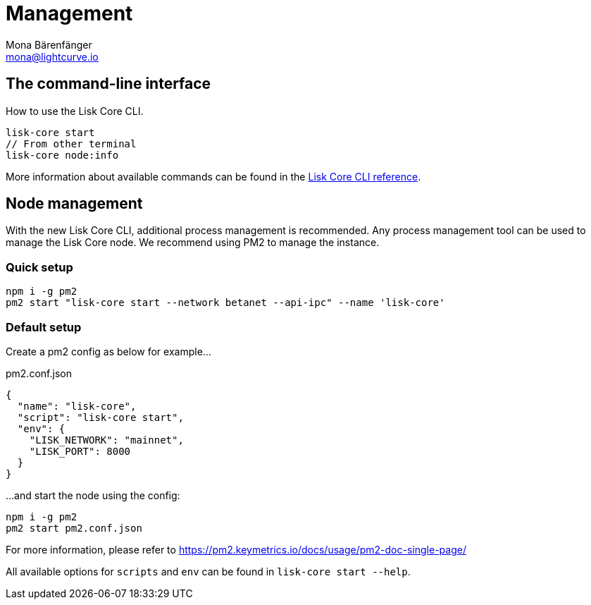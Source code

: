 = Management
Mona Bärenfänger <mona@lightcurve.io>
:description: Links for the guides and references required for the management of Lisk Core.

:url_binary: management/application.adoc
:url_commander: management/commander.adoc
:url_docker: management/docker.adoc
:url_source: management/source.adoc
:url_reference_cli: reference/cli.adoc

////
The management section includes guides and references regarding the configuration and management of Lisk Core. It provides a command reference specific for each distribution, including many further useful guides. For example,
how to enable forging and also how to control the API access of a node.


1. xref:{url_binary}[*Application commands*] -  This is the easiest installation to complete as it is automated and is also the default configuration.
2. xref:{url_commander}[*Commander application commands*] -   The Lisk Commander offers an alternative method to install and further manage Lisk Core.
3. xref:{url_docker}[*Docker image commands*] -  Docker provides the options to run Lisk nodes on other platforms.
4. xref:{url_source}[*Source code commands*] -  This offers the user the possibility to develop on the Lisk Core codebase, and has an extensive test suite which can provide the advanced user and developers the possibility to use the latest codebase.

Furthermore, once the desired installation is completed, then controlling the application access is also covered in this section, together with the network specific configuration possibilities, and   how to check, enable and disable forging.
In addition, how to activate the log levels including their destinations and rotation, coupled with finally describing how to set up a secure ssl connection concludes this management overview description.


After reading this section the node setup guide for the required distribution is covered further in the Setup section.
////

== The command-line interface

How to use the Lisk Core CLI.

[source,bash]
----
lisk-core start
// From other terminal
lisk-core node:info
----

More information about available commands can be found in the xref:{url_reference_cli}[Lisk Core CLI reference].

== Node management

With the new Lisk Core CLI, additional process management is recommended.
Any process management tool can be used to manage the Lisk Core node.
We recommend using PM2 to manage the instance.

=== Quick setup

[source,bash]
----
npm i -g pm2
pm2 start "lisk-core start --network betanet --api-ipc" --name 'lisk-core'
----

=== Default setup

Create a pm2 config as below for example...

.pm2.conf.json
[source,json]
----
{
  "name": "lisk-core",
  "script": "lisk-core start",
  "env": {
    "LISK_NETWORK": "mainnet",
    "LISK_PORT": 8000
  }
}
----

...and start the node using the config:

[source,bash]
----
npm i -g pm2
pm2 start pm2.conf.json
----

For more information, please refer to https://pm2.keymetrics.io/docs/usage/pm2-doc-single-page/

All available options for `scripts` and `env` can be found in `lisk-core start --help`.
